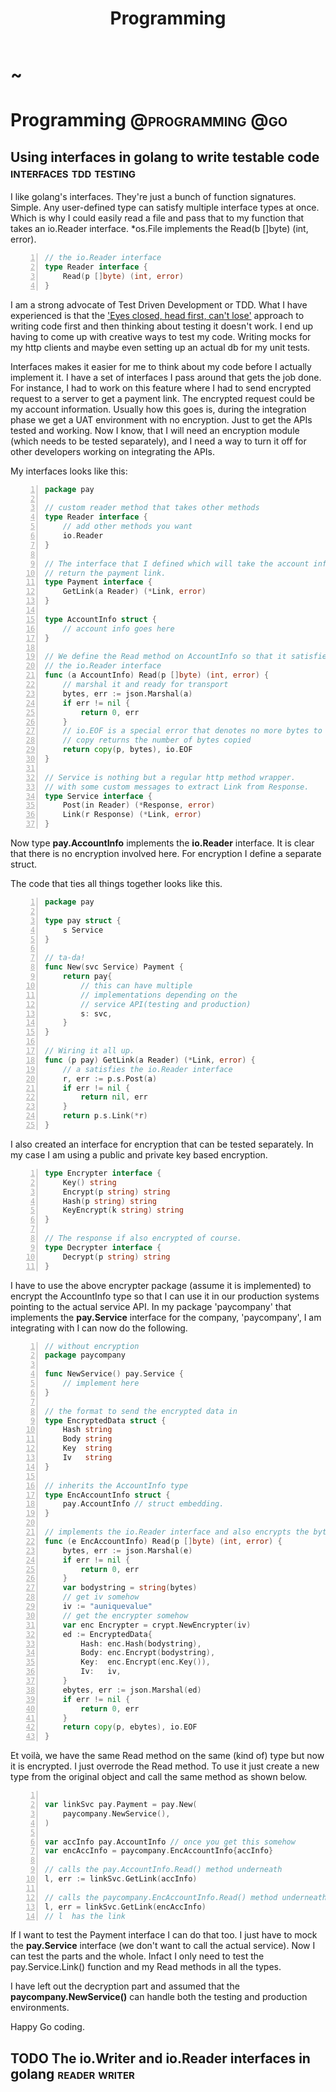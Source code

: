 #+TITLE: Programming
#+HUGO_BASE_DIR: ../../../
#+HUGO_SECTION: ./tech/golang
#+HUGO_WEIGHT: auto
#+HUGO_AUTO_SET_LASTMOD: t

* ~
:PROPERTIES:
:EXPORT_FILE_NAME: _index
:END:
* Programming :@programming:@go:
** Using interfaces in golang to write testable code :interfaces:tdd:testing:
:PROPERTIES:
:EXPORT_FILE_NAME: interfaces
:END:
I like golang's interfaces. They're just a bunch of function signatures. Simple.
Any user-defined type can satisfy multiple interface types at once. Which is why
I could easily read a file and pass that to my function that takes an io.Reader
interface. *os.File implements the Read(b []byte) (int, error).

#+Name: io.Reader
#+BEGIN_SRC go -n
// the io.Reader interface
type Reader interface {
	Read(p []byte) (int, error)
}
#+END_SRC

I am a strong advocate of Test Driven Development or TDD. What I have
experienced is that the [[https://www.youtube.com/watch?v=WVIGAD5Kb70]['Eyes closed, head first, can't lose']] approach to
writing code first and then thinking about testing it doesn't work. I end up
having to come up with creative ways to test my code. Writing mocks for my http
clients and maybe even setting up an actual db for my unit tests.

Interfaces makes it easier for me to think about my code before I actually
implement it. I have a set of interfaces I pass around that gets the job done.
For instance, I had to work on this feature where I had to send encrypted
request to a server to get a payment link. The encrypted request could be my
account information. Usually how this goes is, during the integration phase we
get a UAT environment with no encryption. Just to get the APIs tested and
working. Now I know, that I will need an encryption module (which needs to be
tested separately), and I need a way to turn it off for other developers working
on integrating the APIs.

My interfaces looks like this:
#+Name: Eg1
#+BEGIN_SRC go -n
package pay

// custom reader method that takes other methods
type Reader interface {
	// add other methods you want
	io.Reader
}

// The interface that I defined which will take the account info and
// return the payment link.
type Payment interface {
	GetLink(a Reader) (*Link, error)
}

type AccountInfo struct {
	// account info goes here
}

// We define the Read method on AccountInfo so that it satisfies
// the io.Reader interface
func (a AccountInfo) Read(p []byte) (int, error) {
	// marshal it and ready for transport
	bytes, err := json.Marshal(a)
	if err != nil {
		return 0, err
	}
	// io.EOF is a special error that denotes no more bytes to read
	// copy returns the number of bytes copied
	return copy(p, bytes), io.EOF
}

// Service is nothing but a regular http method wrapper.
// with some custom messages to extract Link from Response.
type Service interface {
	Post(in Reader) (*Response, error)
	Link(r Response) (*Link, error)
}
#+END_SRC
Now type *pay.AccountInfo* implements the *io.Reader* interface. It is clear
that there is no encryption involved here. For encryption I define a separate
struct.

The code that ties all things together looks like this.
#+Name: Eg2
#+BEGIN_SRC go -n
package pay

type pay struct {
	s Service
}

// ta-da!
func New(svc Service) Payment {
	return pay{
		// this can have multiple
		// implementations depending on the
		// service API(testing and production)
		s: svc,
	}
}

// Wiring it all up.
func (p pay) GetLink(a Reader) (*Link, error) {
	// a satisfies the io.Reader interface
	r, err := p.s.Post(a)
	if err != nil {
		return nil, err
	}
	return p.s.Link(*r)
}
#+END_SRC
I also created an interface for encryption that can be tested
separately. In my case I am using a public and private key based encryption.
#+Name: Eg4
#+BEGIN_SRC go -n
type Encrypter interface {
	Key() string
	Encrypt(p string) string
	Hash(p string) string
	KeyEncrypt(k string) string
}

// The response if also encrypted of course.
type Decrypter interface {
	Decrypt(p string) string
}
#+END_SRC
I have to use the above encrypter package (assume it is implemented) to
encrypt the AccountInfo type so that I can use it in our production systems
pointing to the actual service API. In my package 'paycompany' that
implements the *pay.Service* interface for the company, 'paycompany', I am
integrating with I can now do the following.
#+Name: Eg3
#+BEGIN_SRC go -n
// without encryption
package paycompany

func NewService() pay.Service {
	// implement here
}

// the format to send the encrypted data in
type EncryptedData struct {
	Hash string
	Body string
	Key  string
	Iv   string
}

// inherits the AccountInfo type
type EncAccountInfo struct {
	pay.AccountInfo // struct embedding.
}

// implements the io.Reader interface and also encrypts the bytes
func (e EncAccountInfo) Read(p []byte) (int, error) {
	bytes, err := json.Marshal(e)
	if err != nil {
		return 0, err
	}
	var bodystring = string(bytes)
	// get iv somehow
	iv := "auniquevalue"
	// get the encrypter somehow
	var enc Encrypter = crypt.NewEncrypter(iv)
	ed := EncryptedData{
		Hash: enc.Hash(bodystring),
		Body: enc.Encrypt(bodystring),
		Key:  enc.Encrypt(enc.Key()),
		Iv:   iv,
	}
	ebytes, err := json.Marshal(ed)
	if err != nil {
		return 0, err
	}
	return copy(p, ebytes), io.EOF
}
#+END_SRC
Et voilà, we have the same Read method on the same (kind of) type but now it is
encrypted. I just overrode the Read method. To use it just create a new type from
the original object and call the same method as shown below.
#+Name: Eg5
#+BEGIN_SRC go -n

var linkSvc pay.Payment = pay.New(
	paycompany.NewService(),
)

var accInfo pay.AccountInfo // once you get this somehow
var encAccInfo = paycompany.EncAccountInfo{accInfo}

// calls the pay.AccountInfo.Read() method underneath
l, err := linkSvc.GetLink(accInfo)

// calls the paycompany.EncAccountInfo.Read() method underneath
l, err = linkSvc.GetLink(encAccInfo)
// l  has the link
#+END_SRC
If I want to test the Payment interface I can do that too. I just have to mock
the *pay.Service* interface (we don't want to call the actual service). Now I
can test the parts and the whole. Infact I only need to test the
pay.Service.Link() function and my Read methods in all the types.

I have left out the decryption part and assumed that the
*paycompany.NewService()* can handle both the testing and production
environments.

Happy Go coding.

** TODO The io.Writer and io.Reader interfaces in golang :reader:writer:
